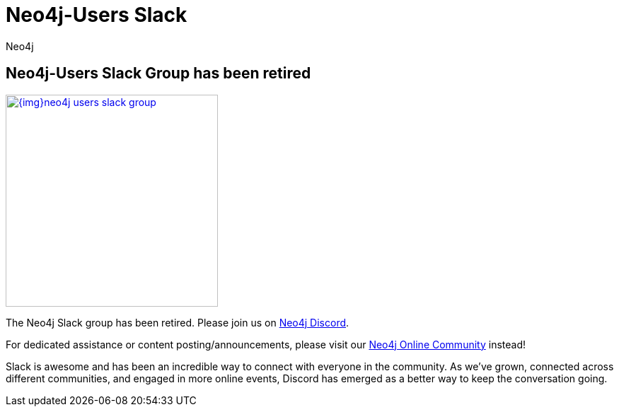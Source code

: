= Neo4j-Users Slack
:members: 8800
:author: Neo4j
:category: documentation
:tags: resources, slack, community

[#join-slack]
== Neo4j-Users Slack Group has been retired

image::{img}neo4j-users-slack-group.png[link=http://neo4j.com/slack,float=right,width=300,window="neo4j-users-slack"]

The Neo4j Slack group has been retired. Please join us on https://discord.gg/neo4j[Neo4j Discord].

For dedicated assistance or content posting/announcements, please visit our https://community.neo4j.com[Neo4j Online Community^] instead!

Slack is awesome and has been an incredible way to connect with everyone in the community. 
As we've grown, connected across different communities, and engaged in more online events,
Discord has emerged as a better way to keep the conversation going.
